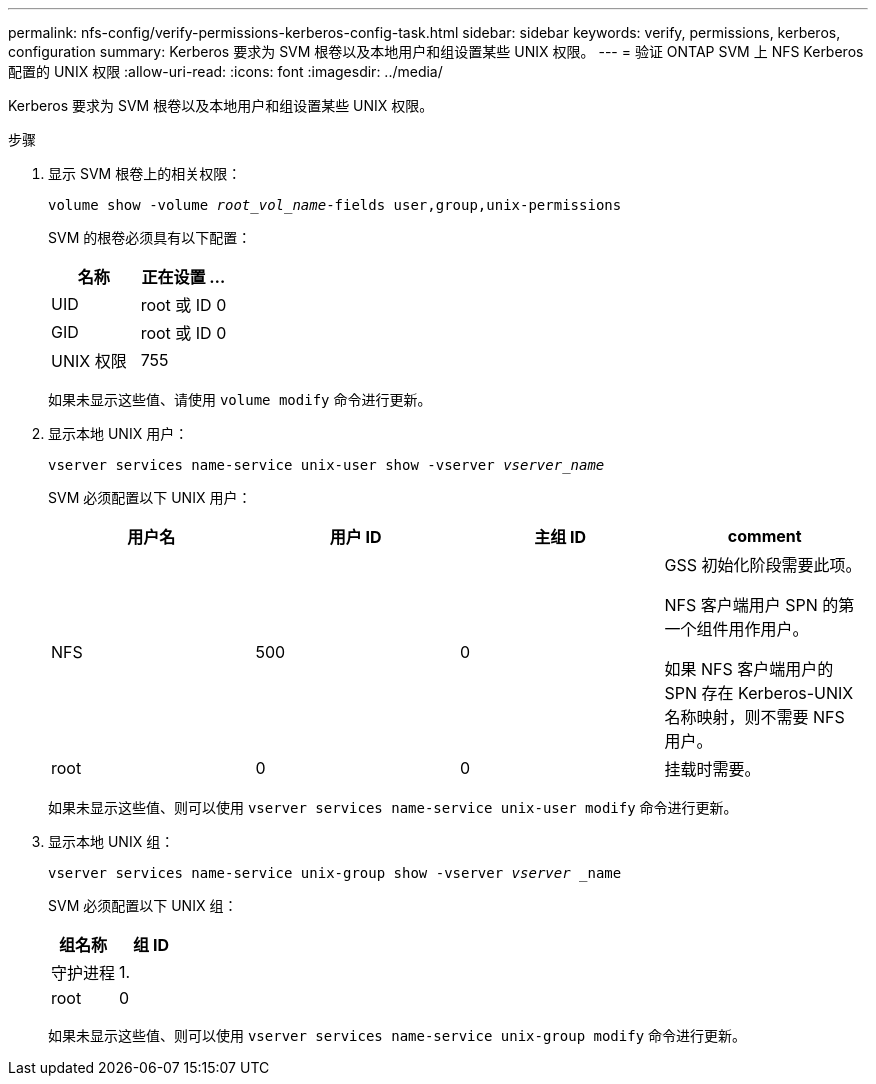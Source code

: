 ---
permalink: nfs-config/verify-permissions-kerberos-config-task.html 
sidebar: sidebar 
keywords: verify, permissions, kerberos, configuration 
summary: Kerberos 要求为 SVM 根卷以及本地用户和组设置某些 UNIX 权限。 
---
= 验证 ONTAP SVM 上 NFS Kerberos 配置的 UNIX 权限
:allow-uri-read: 
:icons: font
:imagesdir: ../media/


[role="lead"]
Kerberos 要求为 SVM 根卷以及本地用户和组设置某些 UNIX 权限。

.步骤
. 显示 SVM 根卷上的相关权限：
+
`volume show -volume _root_vol_name_-fields user,group,unix-permissions`

+
SVM 的根卷必须具有以下配置：

+
|===
| 名称 | 正在设置 ... 


 a| 
UID
 a| 
root 或 ID 0



 a| 
GID
 a| 
root 或 ID 0



 a| 
UNIX 权限
 a| 
755

|===
+
如果未显示这些值、请使用 `volume modify` 命令进行更新。

. 显示本地 UNIX 用户：
+
`vserver services name-service unix-user show -vserver _vserver_name_`

+
SVM 必须配置以下 UNIX 用户：

+
|===
| 用户名 | 用户 ID | 主组 ID | comment 


 a| 
NFS
 a| 
500
 a| 
0
 a| 
GSS 初始化阶段需要此项。

NFS 客户端用户 SPN 的第一个组件用作用户。

如果 NFS 客户端用户的 SPN 存在 Kerberos-UNIX 名称映射，则不需要 NFS 用户。



 a| 
root
 a| 
0
 a| 
0
 a| 
挂载时需要。

|===
+
如果未显示这些值、则可以使用 `vserver services name-service unix-user modify` 命令进行更新。

. 显示本地 UNIX 组：
+
`vserver services name-service unix-group show -vserver _vserver_ _name`

+
SVM 必须配置以下 UNIX 组：

+
|===
| 组名称 | 组 ID 


 a| 
守护进程
 a| 
1.



 a| 
root
 a| 
0

|===
+
如果未显示这些值、则可以使用 `vserver services name-service unix-group modify` 命令进行更新。


